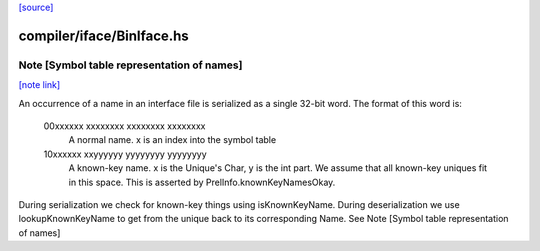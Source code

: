 `[source] <https://gitlab.haskell.org/ghc/ghc/tree/master/compiler/iface/BinIface.hs>`_

compiler/iface/BinIface.hs
==========================


Note [Symbol table representation of names]
~~~~~~~~~~~~~~~~~~~~~~~~~~~~~~~~~~~~~~~~~~~

`[note link] <https://gitlab.haskell.org/ghc/ghc/tree/master/compiler/iface/BinIface.hs#L321>`__

An occurrence of a name in an interface file is serialized as a single 32-bit
word. The format of this word is:
 00xxxxxx xxxxxxxx xxxxxxxx xxxxxxxx
  A normal name. x is an index into the symbol table
 10xxxxxx xxyyyyyy yyyyyyyy yyyyyyyy
  A known-key name. x is the Unique's Char, y is the int part. We assume that
  all known-key uniques fit in this space. This is asserted by
  PrelInfo.knownKeyNamesOkay.

During serialization we check for known-key things using isKnownKeyName.
During deserialization we use lookupKnownKeyName to get from the unique back
to its corresponding Name.
See Note [Symbol table representation of names]

